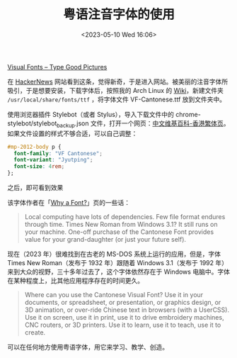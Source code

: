 #+TITLE: 粤语注音字体的使用
#+DATE: <2023-05-10 Wed 16:06>
#+TAGS[]: 技术

[[https://visual-fonts.com/][Visual Fonts – Type Good Pictures]]

在 [[https://news.ycombinator.com/item?id=35867275][HackerNews]] 网站看到这条，觉得新奇，于是进入网站。被美丽的注音字体所吸引，于是想要安装，下载字体后，按照我的 Arch Linux 的 [[https://wiki.archlinux.org/title/Fonts][Wiki]]，新建文件夹 =/usr/local/share/fonts/ttf= ，将字体文件 VF-Cantonese.ttf 放到文件夹中。

使用浏览器插件 Stylebot（或者 Stylus），导入下载文件中的 chrome-stylebot/stylebot_backup.json 文件，打开一个网页：[[https://zh.wikipedia.org/zh-hk/Wikipedia:%E9%A6%96%E9%A1%B5][中文维基百科-香港繁体页]]。如果文件设置的样式不够合适，可以自己调整：

#+BEGIN_SRC css
#mp-2012-body p {
  font-family: "VF Cantonese";
  font-variant: "Jyutping";
  font-size: 4rem;
};
#+END_SRC


之后，即可看到效果

该字体作者在「[[https://visual-fonts.com/canto/canto-why-font/][Why a Font?]]」页的一些话：

#+BEGIN_QUOTE
Local computing have lots of dependencies. Few file format endures through time. Times New Roman from Windows 3.1? It still runs on your machine. One-off purchase of the Cantonese Font provides value for your grand-daughter (or just your future self).
#+END_QUOTE

现在（2023 年）很难找到在古老的 MS-DOS 系统上运行的应用，但是，字体 Times New Roman（发布于 1932 年）跟随着 Windows 3.1（发布于 1992 年）来到大众的视野，三十多年过去了，这个字体依然存在于 Windows 电脑中。字体在某种程度上，比其他应用程序存在的时间更久。

#+BEGIN_QUOTE
Where can you use the Cantonese Visual Font? Use it in your documents, or spreadsheet, or presentation, or graphics design, or 3D animation, or over-ride Chinese text in browsers (with a UserCSS). Use it on screen, use it in print, use it to drive embroidery machines, CNC routers, or 3D printers. Use it to learn, use it to teach, use it to create.
#+END_QUOTE

可以在任何地方使用粤语字体，用它来学习、教学、创造。
